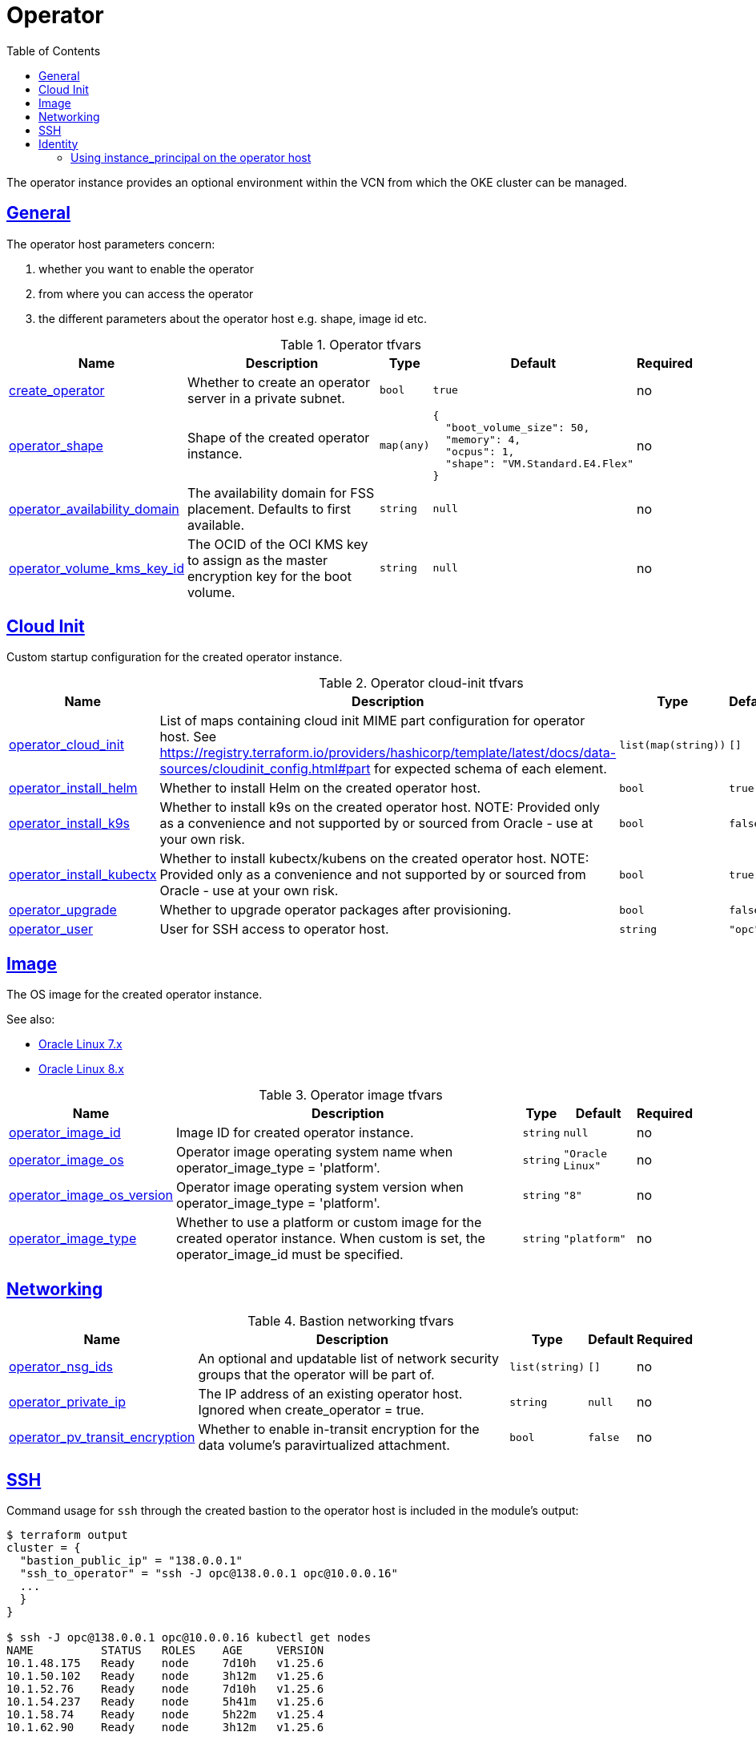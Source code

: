 = Operator
:idprefix:
:idseparator: -
:sectlinks:
:toc: auto
:toclevels: 4

:uri-oci-instance-principal: https://docs.cloud.oracle.com/iaas/Content/Identity/Tasks/callingservicesfrominstances.htm

:uri-oci-ol7-images: https://docs.oracle.com/en-us/iaas/images/autonomous-linux-7x
:uri-oci-ol8-images: https://docs.oracle.com/en-us/iaas/images/autonomous-linux-8x

The operator instance provides an optional environment within the VCN from which the OKE cluster can be managed.

== General

.The operator host parameters concern:
. whether you want to enable the operator
. from where you can access the operator
. the different parameters about the operator host e.g. shape, image id etc.

.Operator tfvars
[cols="a,a,a,a,a",options="header,autowidth"]
|===
|Name |Description |Type |Default |Required 

|[[input_create_operator]] <<input_create_operator,create_operator>>
|Whether to create an operator server in a private subnet.
|`bool`
|`true`
|no

|[[input_operator_shape]] <<input_operator_shape,operator_shape>>
|Shape of the created operator instance.
|`map(any)`
|
[source]
----
{
  "boot_volume_size": 50,
  "memory": 4,
  "ocpus": 1,
  "shape": "VM.Standard.E4.Flex"
}
----

|no

|[[input_operator_availability_domain]] <<input_operator_availability_domain,operator_availability_domain>>
|The availability domain for FSS placement. Defaults to first available.
|`string`
|`null`
|no

|[[input_operator_volume_kms_key_id]] <<input_operator_volume_kms_key_id,operator_volume_kms_key_id>>
|The OCID of the OCI KMS key to assign as the master encryption key for the boot volume.
|`string`
|`null`
|no

|===

== Cloud Init

Custom startup configuration for the created operator instance.

.Operator cloud-init tfvars
[cols="a,a,a,a,a",options="header,autowidth"]
|===
|Name |Description |Type |Default |Required 

|[[input_operator_cloud_init]] <<input_operator_cloud_init,operator_cloud_init>>
|List of maps containing cloud init MIME part configuration for operator host. See https://registry.terraform.io/providers/hashicorp/template/latest/docs/data-sources/cloudinit_config.html#part for expected schema of each element.
|`list(map(string))`
|`[]`
|no

|[[input_operator_install_helm]] <<input_operator_install_helm,operator_install_helm>>
|Whether to install Helm on the created operator host.
|`bool`
|`true`
|no

|[[input_operator_install_k9s]] <<input_operator_install_k9s,operator_install_k9s>>
|Whether to install k9s on the created operator host. NOTE: Provided only as a convenience and not supported by or sourced from Oracle - use at your own risk.
|`bool`
|`false`
|no

|[[input_operator_install_kubectx]] <<input_operator_install_kubectx,operator_install_kubectx>>
|Whether to install kubectx/kubens on the created operator host. NOTE: Provided only as a convenience and not supported by or sourced from Oracle - use at your own risk.
|`bool`
|`true`
|no

|[[input_operator_upgrade]] <<input_operator_upgrade,operator_upgrade>>
|Whether to upgrade operator packages after provisioning.
|`bool`
|`false`
|no

|[[input_operator_user]] <<input_operator_user,operator_user>>
|User for SSH access to operator host.
|`string`
|`"opc"`
|no

|===

== Image

The OS image for the created operator instance.

.See also:
* {uri-oci-ol7-images}[Oracle Linux 7.x]
* {uri-oci-ol8-images}[Oracle Linux 8.x]

.Operator image tfvars
[cols="a,a,a,a,a",options="header,autowidth"]
|===
|Name |Description |Type |Default |Required 

|[[input_operator_image_id]] <<input_operator_image_id,operator_image_id>>
|Image ID for created operator instance.
|`string`
|`null`
|no

|[[input_operator_image_os]] <<input_operator_image_os,operator_image_os>>
|Operator image operating system name when operator_image_type = 'platform'.
|`string`
|`"Oracle Linux"`
|no

|[[input_operator_image_os_version]] <<input_operator_image_os_version,operator_image_os_version>>
|Operator image operating system version when operator_image_type = 'platform'.
|`string`
|`"8"`
|no

|[[input_operator_image_type]] <<input_operator_image_type,operator_image_type>>
|Whether to use a platform or custom image for the created operator instance. When custom is set, the operator_image_id must be specified.
|`string`
|`"platform"`
|no

|===

== Networking

.Bastion networking tfvars
[cols="a,a,a,a,a",options="header,autowidth"]
|===
|Name |Description |Type |Default |Required 

|[[input_operator_nsg_ids]] <<input_operator_nsg_ids,operator_nsg_ids>>
|An optional and updatable list of network security groups that the operator will be part of.
|`list(string)`
|`[]`
|no

|[[input_operator_private_ip]] <<input_operator_private_ip,operator_private_ip>>
|The IP address of an existing operator host. Ignored when create_operator = true.
|`string`
|`null`
|no

|[[input_operator_pv_transit_encryption]] <<input_operator_pv_transit_encryption,operator_pv_transit_encryption>>
|Whether to enable in-transit encryption for the data volume's paravirtualized attachment.
|`bool`
|`false`
|no

|===

== SSH

.Command usage for `ssh` through the created bastion to the operator host is included in the module's output:
[source]
----
$ terraform output
cluster = {
  "bastion_public_ip" = "138.0.0.1"
  "ssh_to_operator" = "ssh -J opc@138.0.0.1 opc@10.0.0.16"
  ...
  }
}

$ ssh -J opc@138.0.0.1 opc@10.0.0.16 kubectl get nodes
NAME          STATUS   ROLES    AGE     VERSION
10.1.48.175   Ready    node     7d10h   v1.25.6
10.1.50.102   Ready    node     3h12m   v1.25.6
10.1.52.76    Ready    node     7d10h   v1.25.6
10.1.54.237   Ready    node     5h41m   v1.25.6
10.1.58.74    Ready    node     5h22m   v1.25.4
10.1.62.90    Ready    node     3h12m   v1.25.6
----

== Identity

=== Using instance_principal on the operator host
{uri-oci-instance-principal}[instance_principal] is an IAM service feature that enables instances to be authorized actors (or principals) to perform actions on service resources. Each compute instance has its own identity, and it authenticates using the certificates that are added to it. These certificates are automatically created, assigned to instances and rotated, preventing the need for you to distribute credentials to your hosts and rotate them.

Any user who has access to the instance (who can SSH to the instance), automatically inherits the privileges granted to the instance. Before you enable this feature, ensure that you know who can access it, and that they should be authorized with the permissions you are granting to the instance.

By default, this feature is *_disabled_*. However, it is *_required_* at the time of cluster creation *_if_* you wish to enable link:#kms-integration[KMS Integration], calico, metricserver or creating the OCIR secret.

When you enable this feature, by default, the operator host will have privileges to all resources in the compartment. If you are enabling it for link:#kms-integration[KMS Integration], the operator host will also have rights to create policies in the root tenancy. 

You can also turn on and off the feature at any time without impact on the operator or the cluster.
